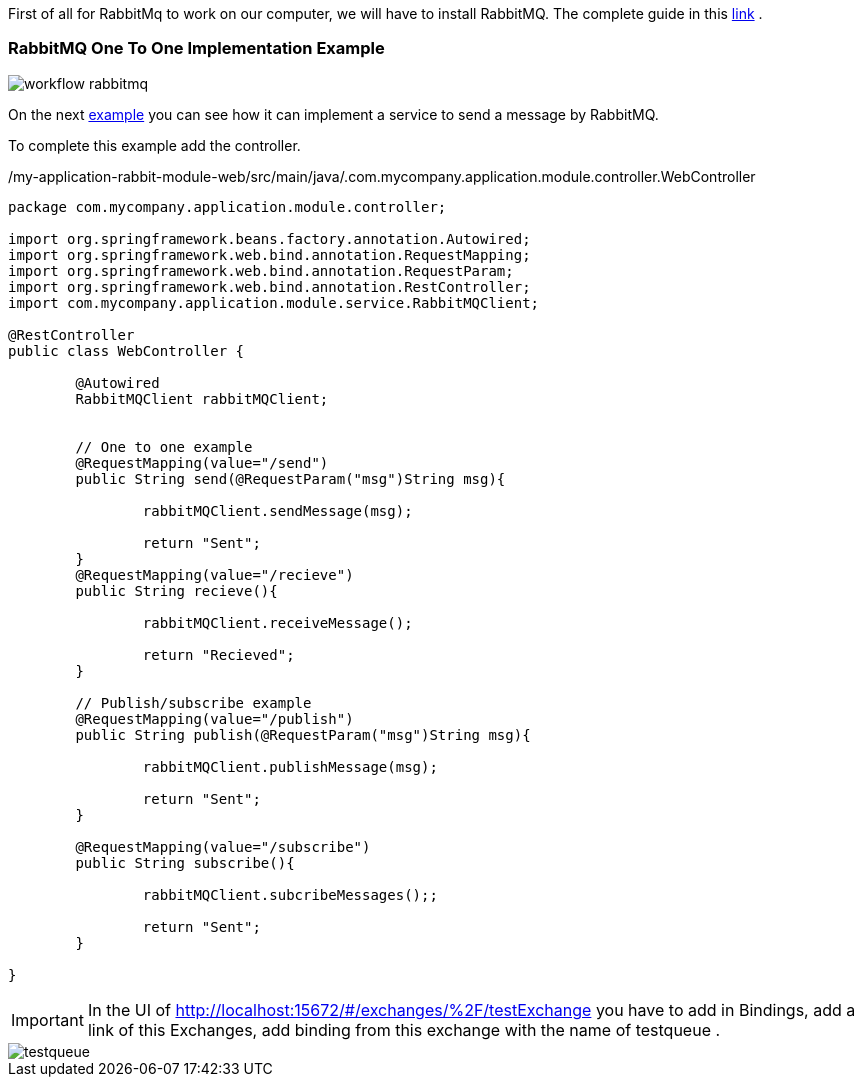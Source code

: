 :fragment:

First of all for RabbitMq to work on our computer, we will have to install RabbitMQ. The complete guide in this https://www.rabbitmq.com/install-windows.html[link^] .

=== RabbitMQ One To One Implementation Example

image::altemista-cloudfwk-documentation/messageBroker/workflow-rabbitmq.png[align="center"]

On the next https://terasoluna.everis.com/dev/TSFplus%20Reference%20Documentation.html#_rabbitmq_one_to_one_implementation_example[example^] you can see how it can implement a service to send a message by RabbitMQ.

To complete this example add the controller.
[source,java,options="nowrap"]
./my-application-rabbit-module-web/src/main/java/.com.mycompany.application.module.controller.WebController
----
package com.mycompany.application.module.controller;

import org.springframework.beans.factory.annotation.Autowired;
import org.springframework.web.bind.annotation.RequestMapping;
import org.springframework.web.bind.annotation.RequestParam;
import org.springframework.web.bind.annotation.RestController;
import com.mycompany.application.module.service.RabbitMQClient;

@RestController
public class WebController {
	
	@Autowired
	RabbitMQClient rabbitMQClient;
	
	
	// One to one example
	@RequestMapping(value="/send")
	public String send(@RequestParam("msg")String msg){
		
		rabbitMQClient.sendMessage(msg);
		
		return "Sent";
	}
	@RequestMapping(value="/recieve")
	public String recieve(){
		
		rabbitMQClient.receiveMessage();
		
		return "Recieved";
	}
	
	// Publish/subscribe example
	@RequestMapping(value="/publish")
	public String publish(@RequestParam("msg")String msg){
		
		rabbitMQClient.publishMessage(msg);
		
		return "Sent";
	}
	
	@RequestMapping(value="/subscribe")
	public String subscribe(){
		
		rabbitMQClient.subcribeMessages();;
		
		return "Sent";
	}
	
}
----


[IMPORTANT]
====
In the UI of http://localhost:15672/#/exchanges/%2F/testExchange you have to add in Bindings, add a link of this Exchanges, add binding from this exchange with the name of testqueue .
====

image::altemista-cloudfwk-documentation/messageBroker/testqueue.png[align="center"]